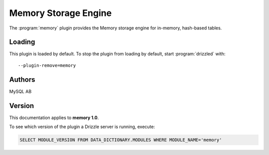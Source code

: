 Memory Storage Engine
=====================

The :program:`memory` plugin provides the Memory storage engine for in-memory,
hash-based tables.

.. _memory_loading:

Loading
-------

This plugin is loaded by default.  To stop the plugin from loading by default, start :program:`drizzled` with::

   --plugin-remove=memory

.. seealso:: :ref:`drizzled_plugin_options` for more information about adding and removing plugins.

Authors
-------

MySQL AB

.. _memory_version:

Version
-------

This documentation applies to **memory 1.0**.

To see which version of the plugin a Drizzle server is running, execute:

.. code-block:: mysql

   SELECT MODULE_VERSION FROM DATA_DICTIONARY.MODULES WHERE MODULE_NAME='memory'

